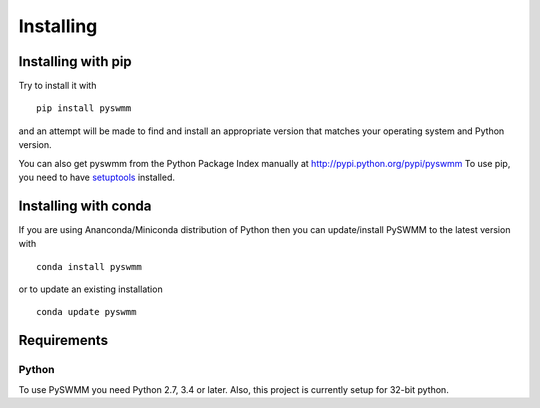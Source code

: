 **********
Installing
**********

Installing with pip
===================
Try to install it with

::

   pip install pyswmm

and an attempt will be made to find and install an appropriate version
that matches your operating system and Python version.

You can also get pyswmm from the Python Package Index manually
at http://pypi.python.org/pypi/pyswmm
To use pip, you need to have `setuptools <https://pypi.python.org/pypi/setuptools>`_ installed.

Installing with conda
=====================

If you are using Ananconda/Miniconda distribution of Python then you can
update/install PySWMM to the latest version with

::

    conda install pyswmm

or to update an existing installation

::

    conda update pyswmm

	
Requirements
============

Python
------

To use PySWMM you need Python 2.7, 3.4 or later. Also, this project is currently setup for 32-bit python.
